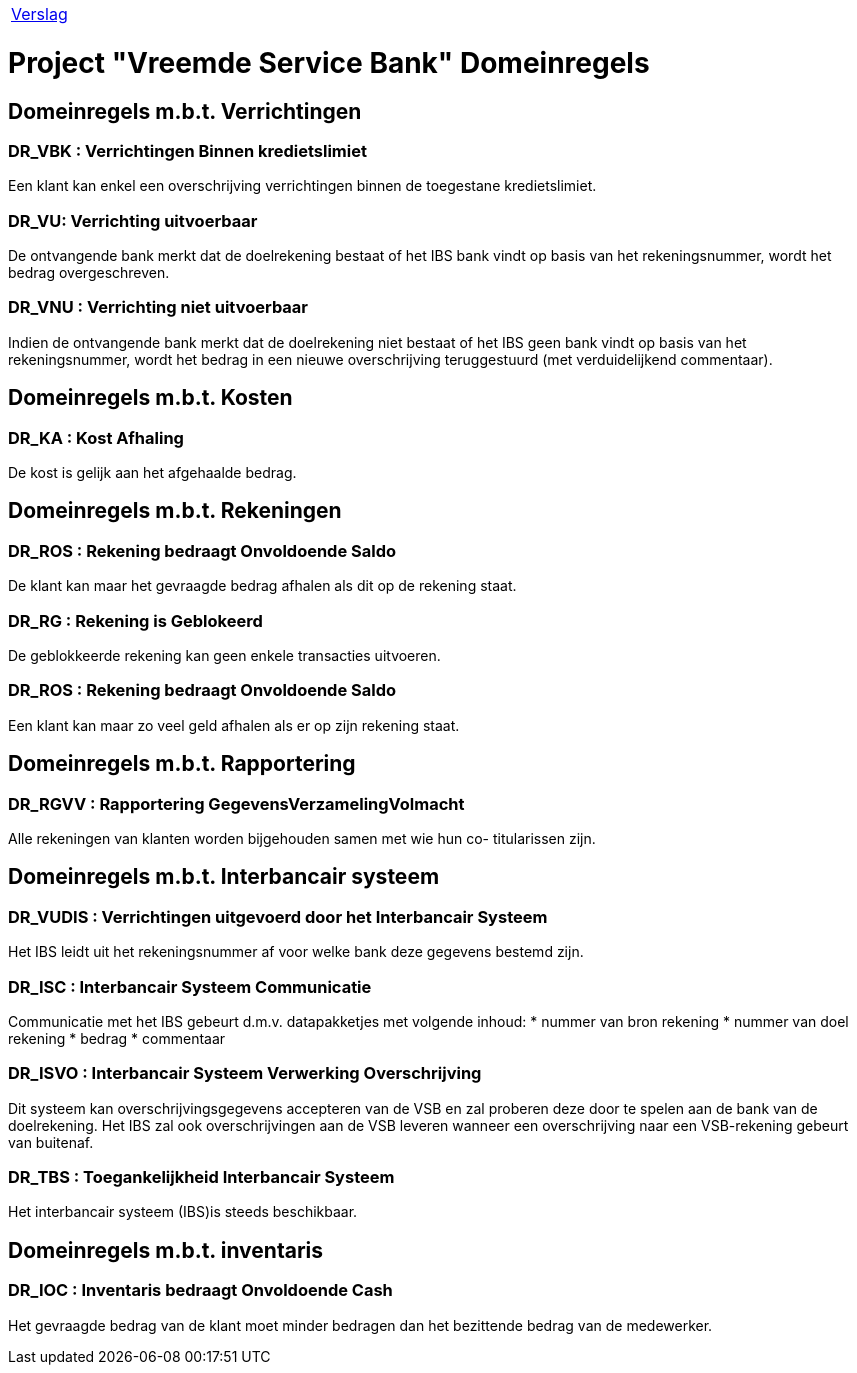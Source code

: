 [%autowidth]
|====
| link:..\verslag_groep_A01.adoc[Verslag] 
|====


:toc:


= Project "Vreemde Service Bank" Domeinregels

== *Domeinregels m.b.t. Verrichtingen*

=== *DR_VBK* : Verrichtingen Binnen kredietslimiet
Een klant kan enkel een overschrijving verrichtingen  binnen de toegestane kredietslimiet.

=== *DR_VU*: Verrichting uitvoerbaar
De ontvangende bank merkt dat de doelrekening bestaat of het IBS bank vindt op basis van het rekeningsnummer, wordt het bedrag overgeschreven.

=== *DR_VNU* : Verrichting niet uitvoerbaar
Indien de ontvangende bank merkt dat de doelrekening niet bestaat of het IBS geen bank vindt op basis van het rekeningsnummer, wordt het bedrag in een nieuwe overschrijving teruggestuurd (met verduidelijkend commentaar).

== *Domeinregels m.b.t. Kosten*
=== *DR_KA* : Kost Afhaling
De kost is gelijk aan het afgehaalde bedrag.


== *Domeinregels m.b.t. Rekeningen*

=== *DR_ROS* : Rekening bedraagt Onvoldoende Saldo
De klant kan maar het gevraagde bedrag afhalen als dit op de rekening staat.
 
=== *DR_RG* : Rekening is Geblokeerd 
De geblokkeerde rekening kan geen enkele transacties uitvoeren.

=== *DR_ROS* : Rekening bedraagt Onvoldoende Saldo
Een klant kan maar zo veel geld afhalen als er op zijn rekening staat. 
 
== *Domeinregels m.b.t. Rapportering*

=== *DR_RGVV* : Rapportering GegevensVerzamelingVolmacht
Alle rekeningen van klanten worden bijgehouden samen met wie hun co- titularissen zijn.
 
== *Domeinregels m.b.t. Interbancair systeem*
 
=== *DR_VUDIS* : Verrichtingen uitgevoerd door het Interbancair Systeem
Het IBS leidt uit het rekeningsnummer af voor welke bank deze gegevens bestemd zijn.

=== *DR_ISC* : Interbancair Systeem Communicatie
Communicatie met het IBS gebeurt d.m.v. datapakketjes met volgende inhoud:
* nummer van bron rekening 
* nummer van doel rekening
* bedrag
* commentaar

=== *DR_ISVO* : Interbancair Systeem Verwerking Overschrijving
Dit systeem kan overschrijvingsgegevens accepteren van de VSB en zal proberen deze door te spelen aan de bank van de doelrekening. Het IBS zal ook overschrijvingen aan de VSB leveren wanneer een overschrijving naar een VSB-rekening gebeurt van buitenaf.

=== *DR_TBS* : Toegankelijkheid Interbancair Systeem
Het interbancair systeem (IBS)is steeds beschikbaar.

== Domeinregels m.b.t. inventaris
=== *DR_IOC* : Inventaris bedraagt Onvoldoende Cash 
Het gevraagde bedrag van de klant moet minder bedragen dan het bezittende bedrag van de medewerker.